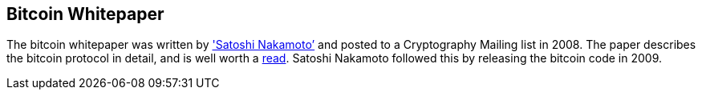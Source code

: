 == Bitcoin Whitepaper

The bitcoin whitepaper was written by http://www.coindesk.com/information/who-is-satoshi-nakamoto/['Satoshi Nakamoto’] and posted to a Cryptography Mailing list in 2008. The paper describes the bitcoin protocol in detail, and is well worth a https://bitcoin.org/bitcoin.pdf[read]. Satoshi Nakamoto followed this by releasing the bitcoin code in 2009.

